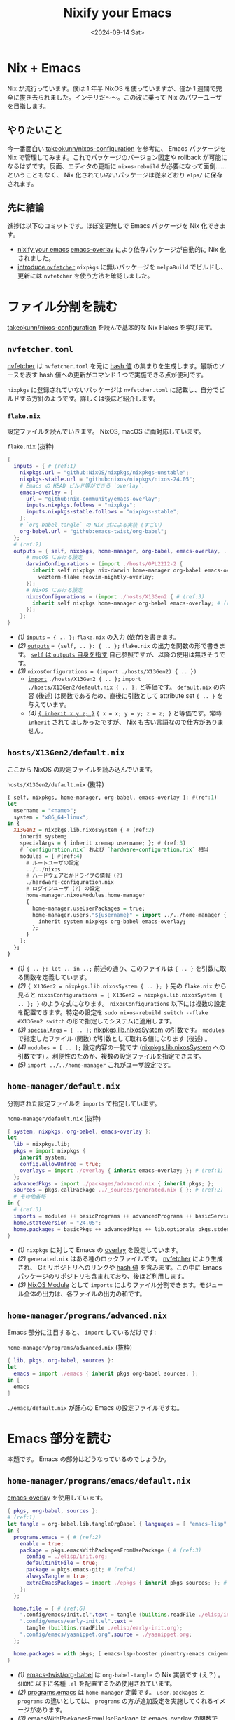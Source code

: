 
#+TITLE: Nixify your Emacs
#+DATE: <2024-09-14 Sat>

* Nix + Emacs

Nix が流行っています。僕は 1 年半 NixOS を使っていますが、僅か 1 週間で完全に抜き去られました。インテリだ〜〜。この波に乗って Nix のパワーユーザを目指します。

** やりたいこと

今一番面白い [[https://github.com/takeokunn/nixos-configuration][takeokunn/nixos-configuration]] を参考に、 Emacs パッケージを Nix で管理してみます。これでパッケージのバージョン固定や rollback が可能になるはずです。反面、エディタの更新に =nixos-rebuild= が必要になって面倒……ということもなく、 Nix 化されていないパッケージは従来どおり =elpa/= に保存されます。

** 先に結論

進捗は以下のコミットです。ほぼ変更無しで Emacs パッケージを Nix 化できます。

- [[https://github.com/toyboot4e/dotfiles/commit/10181af8ede15d14d0aa77a6afd6b04c719b63ab][nixify your emacs]]
  [[https://github.com/nix-community/emacs-overlay][emacs-overlay]] により依存パッケージが自動的に Nix 化されました。
- [[https://github.com/toyboot4e/dotfiles/commit/7bbdc9deff22a73b718982620b56c8a94110a473][introduce =nvfetcher=]]
  =nixpkgs= に無いパッケージを =melpaBuild= でビルドし、更新には =nvfetcher= を使う方法を確認しました。

* ファイル分割を読む

[[https://github.com/takeokunn/nixos-configuration][takeokunn/nixos-configuration]] を読んで基本的な Nix Flakes を学びます。

** =nvfetcher.toml=

[[https://github.com/berberman/nvfetcher][nvfetcher]] は =nvfetcher.toml= を元に [[https://nixos.wiki/wiki/Nix_Hash][hash 値]] の集まりを生成します。最新のソースを表す hash 値への更新がコマンド 1 つで実施できる点が便利です。

=nixpkgs= に登録されていないパッケージは =nvfetcher.toml= に記載し、自分でビルドする方針のようです。詳しくは後ほど紹介します。

*** =flake.nix=

設定ファイルを読んでいきます。 NixOS, macOS に両対応しています。

#+CAPTION: =flake.nix= (抜粋)
#+BEGIN_SRC nix
{
  inputs = { # (ref:1)
    nixpkgs.url = "github:NixOS/nixpkgs/nixpkgs-unstable";
    nixpkgs-stable.url = "github:nixos/nixpkgs/nixos-24.05";
    # Emacs の HEAD ビルド等ができる `overlay`.
    emacs-overlay = {
      url = "github:nix-community/emacs-overlay";
      inputs.nixpkgs.follows = "nixpkgs";
      inputs.nixpkgs-stable.follows = "nixpkgs-stable";
    };
    # `org-babel-tangle` の Nix 式による実装 (すごい)
    org-babel.url = "github:emacs-twist/org-babel";
  };
  # (ref:2)
  outputs = { self, nixpkgs, home-manager, org-babel, emacs-overlay, ... }: {
      # macOS における設定
      darwinConfigurations = (import ./hosts/OPL2212-2 {
        inherit self nixpkgs nix-darwin home-manager org-babel emacs-overlay
          wezterm-flake neovim-nightly-overlay;
      });
      # NixOS における設定
      nixosConfigurations = (import ./hosts/X13Gen2 { # (ref:3)
        inherit self nixpkgs home-manager org-babel emacs-overlay; # (ref:4)
      });
    };
}
#+END_SRC

- [[(1)]] [[https://nixos-and-flakes.thiscute.world/other-usage-of-flakes/inputs][=inputs=]] ~= { .. };~
  =flake.nix= の入力 (依存)を書きます。
- [[(2)]] [[https://nixos-and-flakes.thiscute.world/other-usage-of-flakes/outputs][=outputs=]] ~= {self, .. }: { .. };~
  =flake.nix= の出力を関数の形で書きます。 [[https://nixos-and-flakes.thiscute.world/nixos-with-flakes/nixos-flake-configuration-explained#special-parameter-self-of-outputs-function][=self= は =outputs= 自身を指す]] 自己参照ですが、以降の使用は無さそうです。
- [[(3)]] ~nixosConfigurations = (import ./hosts/X13Gen2) { .. })~
  - [[https://nix.dev/tutorials/nix-language.html#import][=import=]] ~./hosts/X13Gen2 { .. };~
    =import ./hosts/X13Gen2/default.nix { .. };= と等価です。 =default.nix= の内容 (後述) は関数であるため、直後に引数として attribute set ={ .. }= を与えています。
  - [[(4)]] [[https://nix.dev/manual/nix/2.18/language/constructs#inheriting-attributes][={ inherit x y z; }=]]
    ~{ x = x; y = y; z = z; }~ と等価です。常時 =inherit= されてほしかったですが、 Nix も古い言語なので仕方がありません。

** =hosts/X13Gen2/default.nix=

ここから NixOS の設定ファイルを読み込んでいます。

#+CAPTION: =hosts/X13Gen2/default.nix= (抜粋)
#+BEGIN_SRC hs
{ self, nixpkgs, home-manager, org-babel, emacs-overlay }: #(ref:1)
let
  username = "<name>";
  system = "x86_64-linux";
in {
  X13Gen2 = nixpkgs.lib.nixosSystem { # (ref:2)
    inherit system;
    specialArgs = { inherit xremap username; }; # (ref:3)
    # `configuration.nix` および `hardware-configuration.nix` 相当
    modules = [ #(ref:4)
      # ルートユーザの設定
      ../../nixos
      # ハードウェアとかドライブの情報 (?)
      ./hardware-configuration.nix
      # ログインユーザ (?) の設定
      home-manager.nixosModules.home-manager
      {
        home-manager.useUserPackages = true;
        home-manager.users."${username}" = import ../../home-manager { # (ref:5)
          inherit system nixpkgs org-babel emacs-overlay;
        };
      }
    ];
  };
}
#+END_SRC

- [[(1)]] ={ .. }: let .. in ..;=
  前述の通り、このファイルは ={ .. }= を引数に取る関数を定義しています。
- [[(2)]] ~{ X13Gen2 = nixpkgs.lib.nixosSystem { .. }; }~
  先の =flake.nix= から見ると ~nixosConfigurations = { X13Gen2 = nixpkgs.lib.nixosSystem { .. }; }~ のような式になります。 =nixosConfigurations= 以下には複数の設定を配置できます。特定の設定を =sudo nixos-rebuild switch --flake #X13Gen2 switch= の形で指定してシステムに適用します。
- [[(3)]] [[https://nixos-and-flakes.thiscute.world/nixos-with-flakes/nixos-flake-and-module-system#pass-non-default-parameters-to-submodules][=specialArgs=]] ~= { .. };~
  [[https://nixos-and-flakes.thiscute.world/nixos-with-flakes/nixos-flake-configuration-explained#simple-introduction-to-nixpkgs-lib-nixos-system][nixpkgs.lib.nixosSystem]] の引数です。 =modules= で指定したファイル (関数) が引数として取れる値になります (後述) 。
- [[(4)]] ~modules = [ .. ];~
  設定内容の一覧です ([[https://nixos-and-flakes.thiscute.world/nixos-with-flakes/nixos-flake-configuration-explained#simple-introduction-to-nixpkgs-lib-nixos-system][nixpkgs.lib.nixosSystem]] への引数です) 。利便性のためか、複数の設定ファイルを指定できます。
- [[(5)]] =import ../../home-manager=
  これがユーザ設定です。

** =home-manager/default.nix=

分割された設定ファイルを =imports= で指定しています。

#+CAPTION: =home-manager/default.nix= (抜粋)
#+BEGIN_SRC nix
{ system, nixpkgs, org-babel, emacs-overlay }:
let
  lib = nixpkgs.lib;
  pkgs = import nixpkgs {
    inherit system;
    config.allowUnfree = true;
    overlays = import ./overlay { inherit emacs-overlay; }; # (ref:1)
  };
  advancedPkgs = import ./packages/advanced.nix { inherit pkgs; };
  sources = pkgs.callPackage ../_sources/generated.nix { }; # (ref:2)
  # その他省略
in {
  # (ref:3)
  imports = modules ++ basicPrograms ++ advancedPrograms ++ basicServices ++ advancedServices;
  home.stateVersion = "24.05";
  home.packages = basicPkgs ++ advancedPkgs ++ lib.optionals pkgs.stdenv.isDarwin darwinPkgs;
}
#+END_SRC

- [[(1)]] =nixpkgs= に対して Emacs の [[https://nixos.wiki/wiki/Overlays][overlay]] を設定しています。
- [[(2)]] =generated.nix= はある種のロックファイルです。 [[https://github.com/berberman/nvfetcher][nvfetcher]] により生成され、 Git リポジトリへのリンクや [[https://nixos.wiki/wiki/Nix_Hash][hash 値]] を含みます。この中に Emacs パッケージのリポジトリも含まれており、後ほど利用します。
- [[(3)]] [[https://nixos.wiki/wiki/NixOS_modules][NixOS Module]] として =imports= によりファイル分割できます。モジュール全体の出力は、各ファイルの出力の和です。

** =home-manager/programs/advanced.nix=

Emacs 部分に注目すると、 =import= しているだけです:

#+CAPTION: =home-manager/programs/advanced.nix= (抜粋)
#+BEGIN_SRC nix
{ lib, pkgs, org-babel, sources }:
let
  emacs = import ./emacs { inherit pkgs org-babel sources; };
in [
  emacs
]
#+END_SRC

=./emacs/default.nix= が肝心の Emacs の設定ファイルですね。

* Emacs 部分を読む

本題です。 Emacs の部分はどうなっているのでしょうか。

** =home-manager/programs/emacs/default.nix=

[[https://github.com/nix-community/emacs-overlay][emacs-overlay]] を使用しています。

#+BEGIN_SRC nix
{ pkgs, org-babel, sources }:
# (ref:1)
let tangle = org-babel.lib.tangleOrgBabel { languages = [ "emacs-lisp" ]; };
in {
  programs.emacs = { # (ref:2)
    enable = true;
    package = pkgs.emacsWithPackagesFromUsePackage { # (ref:3)
      config = ./elisp/init.org;
      defaultInitFile = true;
      package = pkgs.emacs-git; # (ref:4)
      alwaysTangle = true;
      extraEmacsPackages = import ./epkgs { inherit pkgs sources; }; # (ref:5)
    };
  };

  home.file = { # (ref:6)
    ".config/emacs/init.el".text = tangle (builtins.readFile ./elisp/init.org);
    ".config/emacs/early-init.el".text =
      tangle (builtins.readFile ./elisp/early-init.org);
    ".config/emacs/yasnippet.org".source = ./yasnippet.org;
  };

  home.packages = with pkgs; [ emacs-lsp-booster pinentry-emacs cmigemo ];
}
#+END_SRC

- [[(1)]] [[https://github.com/emacs-twist/org-babel][emacs-twist/org-babel]] は =org-babel-tangle= の Nix 実装です (え？) 。 =$HOME= 以下に各種 =.el= を配置するため使用されています。
- [[(2)]] [[https://github.com/nix-community/home-manager/blob/503af483e1b328691ea3a434d331995595fb2e3d/modules/programs/emacs.nix][programs.emacs]] は =home-manager= 定義です。 =user.packages= と =programs= の違いとしては、 =programs= の方が追加設定を実施してくれるイメージがあります。
- [[(3)]] [[https://github.com/nix-community/emacs-overlay/blob/795d5dc72088bd6c758826c56284b0024b045194/elisp.nix][emacsWithPackagesFromUsePackage]] は [[https://github.com/nix-community/emacs-overlay][emacs-overlay]] の関数です。設定ファイル中の =use-package= / =leaf= 式をパースして、本家の =emacsWithPackages= に渡してくれるようです。
- [[(4)]] =emacs-git= は HEAD, =emacs-unstable= は latest リリースを指します。 HEAD ビルドを選択しています。
- [[(5)]] =extraEmacsPackages= で Emacs パッケージを指定しています。
- [[(6)]] [[https://github.com/emacs-twist/org-babel][emacs-twist/org-babel]] で設定ファイルを配置しています。

** =home-manager/programs/emacs/epkgs/default.nix=

これはパッケージのリストを作るだけですね。リストされたパッケージは =load-path= に入ります。

#+BEGIN_SRC nix
{ pkgs, sources }:
epkgs:
let
  ai = import ./packages/ai { inherit epkgs pkgs sources; };
  # 略
in ai ++ awesome ++ buffer ++ client ++ coding ++ cursor ++ dired ++ elfeed
++ eshell ++ eww ++ exwm ++ file ++ ime ++ language ++ language_specific
++ monitor ++ org ++ project ++ remote_access ++ themes ++ search ++ window
#+END_SRC

nixpkgs に無いパッケージは、 =nvfetcher= によりソース指定して =melpaBuild= により Nix 化しています。

#+BEGIN_SRC nix
{ sources, epkgs }: {
  rainbow-csv = epkgs.melpaBuild {
    pname = "rainbow-csv";
    version = "0.0.1";
    src = sources.emacs-rainbow-csv.src;

    packageRequires = with epkgs; [ csv-mode ];

    ignoreCompilationError = false;
  };
  ## ~~
}
#+END_SRC

……ハッ、それだけ？！　すごいエコシステムです。使い方を調べるのは非常に大変だと思いますが、今回は take さんに便乗できて楽できました。今後もフォースペンギンぐらいの歩き方をして行こうかなと……。

* 備考: =nvfetcher= の使い方

[[https://github.com/tacit7/smyx/pull/14][=smyx= への修正]] マージまでの間、 fork を =nvfetcher= 経由で使ってみることにしました。

#+BEGIN_QUOTE
もちろん =straight= や =elpaca= を使っても良いです。
#+END_QUOTE

** =source= を作成する

以下の =nvfetcher.toml= にリポジトリの一覧を記載します:

#+CAPTION: =nvfetcher.toml=
#+BEGIN_SRC toml
[emacs-smyx]
src.git = "https://github.com/toyboot4e/smyx"
src.branch = "master"
fetch.github = "toyboot4e/smyx"
#+END_SRC

=nvfetcher= コマンドで =.nix= を生成します:

#+BEGIN_SRC sh
$ nvfetcher
# CheckGit
    url: https://github.com/toyboot4e/smyx
    branch: master
Changes:
emacs-smyx: ∅ → 97a2e1ef2bcffd34e43b1cabad17d317e41258ec
#+END_SRC

#+BEGIN_SRC sh
$ ls _sources/
generated.json  generated.nix
#+END_SRC

ファイル内容は次の通りです:

#+CAPTION: =_sources/generated.nix=
#+BEGIN_SRC nix
# This file was generated by nvfetcher, please do not modify it manually.
{ fetchgit, fetchurl, fetchFromGitHub, dockerTools }:
{
  emacs-smyx = {
    pname = "emacs-smyx";
    version = "97a2e1ef2bcffd34e43b1cabad17d317e41258ec";
    src = fetchFromGitHub {
      owner = "toyboot4e";
      repo = "smyx";
      rev = "97a2e1ef2bcffd34e43b1cabad17d317e41258ec";
      fetchSubmodules = false;
      sha256 = "sha256-1UZRtQ74p4xAuB6JXFHMxrNBO9BG6JPRYLvEeCOz5rc=";
    };
    date = "2024-09-14";
  };
}
#+END_SRC

** =generated.nix= を読み込みビルドする

=generated.nix= の読み込みには [[https://nixos-and-flakes.thiscute.world/nixpkgs/callpackage][pkgs.callPackage]] が使われています:

#+BEGIN_SRC hs
let sources = pkgs.callPackage ./_sources/generated.nix { };
in {
  # 以降 import の度に `sources` を渡して行く
}
#+END_SRC

=extraPackages= は =epkgs.el= で指定することにします:

#+CAPTION: =tbm/default.nix=
#+BEGIN_SRC nix
# home-manager の各ユーザ設定ファイルにて
programs.emacs = {
  enable = true;
  package = pkgs.emacsWithPackagesFromUsePackage {
    config = ../../editor/emacs-leaf/init.org;
    defaultInitFile = false; # true;
    package = pkgs.emacs-unstable; # pkgs.emacs-git;
    alwaysTangle = true;
    alwaysEnsure = true;
    extraEmacsPackages import ./epkgs { inherit pkgs sources; }; # (ref:1)
  };
};
#+END_SRC

- [[(1)]] take さんのファイル分割を丸パクリ

Emacs パッケージは =epkgs.melpaBuild= でビルドできます:

#+CAPTION: =tbm/epkgs.nix=
#+BEGIN_SRC nix
# emacs packages
{ pkgs, sources }: epkgs: [
  # meplaBuild:
  # https://github.com/NixOS/nixpkgs/blob/master/pkgs/applications/editors/emacs/build-support/melpa.nix

  (epkgs.melpaBuild {
    # pname = "smyx";
    pname = "smyx-theme";
    version = "0.0.1";
    src = sources.emacs-smyx.src;
    # packageRequires = with epkgs; [];
    # files = ["smyx-theme.el"];
    ignoreCompilationError = false;
  })
]
#+END_SRC

=nixos-rebuild= して完成です:

#+BEGIN_SRC sh
$ git add _sources
$ git add epkgs.nix
$ sudo nixos-rebuild --flake .#tbm switch
#+END_SRC

* まとめ

[[https://github.com/nix-community/emacs-overlay][emacs-overlay]] により一挙に Emacs の Nix 化ができることが分かりました。

- [[https://github.com/nix-community/emacs-overlay][emacs-overlay]] がすごい
  - =use-package= や =leaf= ユーザは自動的に Nix に移行できる (=emacsWithPackagesFromUsePackage=)
  - Nix 化しないパッケージは、今までどおり =elpa/= や =straight/= に入れてしまえば良い
- nixpkgs がすごい
  - elpa や melpa に登録されていない Emacs パッケージも nixpkgs にはある
  - =melpaBuild= で大抵のパッケージを自分で取り込める
- [[https://github.com/berberman/nvfetcher][nvfetcher]] が便利
  - 依存リポジトリの一覧を管理し、一括でバージョンを更新できる

** 課題

- 外部コマンドに依存するパッケージをビルドする方法を知りたい
  たとえば =straight= は =git= に依存するため、単純な =melpaBuild= ではビルドできないようです (?)
- パッケージを Pin できているのかイマイチ分からない
  =emacs-overlay= のバージョン = 依存パッケージ全体のバージョンだと思って良い？

